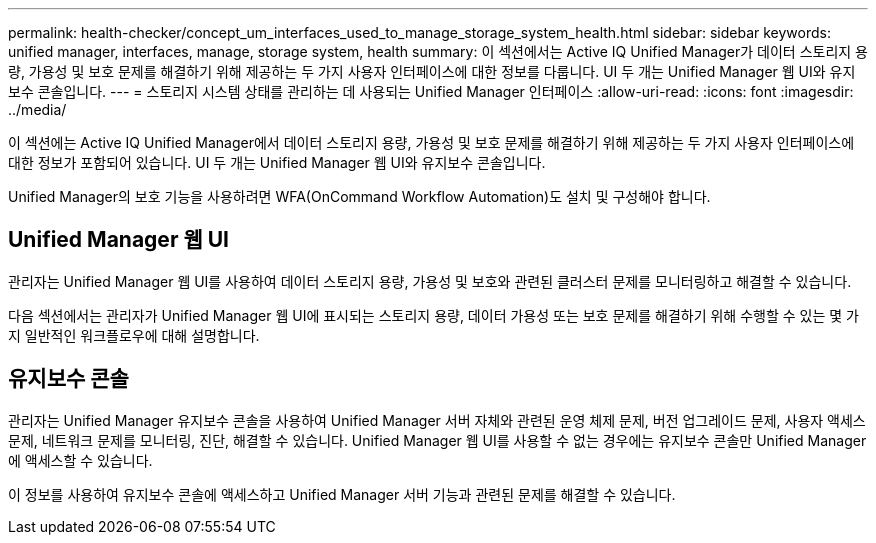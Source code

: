 ---
permalink: health-checker/concept_um_interfaces_used_to_manage_storage_system_health.html 
sidebar: sidebar 
keywords: unified manager, interfaces, manage, storage system, health 
summary: 이 섹션에서는 Active IQ Unified Manager가 데이터 스토리지 용량, 가용성 및 보호 문제를 해결하기 위해 제공하는 두 가지 사용자 인터페이스에 대한 정보를 다룹니다. UI 두 개는 Unified Manager 웹 UI와 유지보수 콘솔입니다. 
---
= 스토리지 시스템 상태를 관리하는 데 사용되는 Unified Manager 인터페이스
:allow-uri-read: 
:icons: font
:imagesdir: ../media/


[role="lead"]
이 섹션에는 Active IQ Unified Manager에서 데이터 스토리지 용량, 가용성 및 보호 문제를 해결하기 위해 제공하는 두 가지 사용자 인터페이스에 대한 정보가 포함되어 있습니다. UI 두 개는 Unified Manager 웹 UI와 유지보수 콘솔입니다.

Unified Manager의 보호 기능을 사용하려면 WFA(OnCommand Workflow Automation)도 설치 및 구성해야 합니다.



== Unified Manager 웹 UI

관리자는 Unified Manager 웹 UI를 사용하여 데이터 스토리지 용량, 가용성 및 보호와 관련된 클러스터 문제를 모니터링하고 해결할 수 있습니다.

다음 섹션에서는 관리자가 Unified Manager 웹 UI에 표시되는 스토리지 용량, 데이터 가용성 또는 보호 문제를 해결하기 위해 수행할 수 있는 몇 가지 일반적인 워크플로우에 대해 설명합니다.



== 유지보수 콘솔

관리자는 Unified Manager 유지보수 콘솔을 사용하여 Unified Manager 서버 자체와 관련된 운영 체제 문제, 버전 업그레이드 문제, 사용자 액세스 문제, 네트워크 문제를 모니터링, 진단, 해결할 수 있습니다. Unified Manager 웹 UI를 사용할 수 없는 경우에는 유지보수 콘솔만 Unified Manager에 액세스할 수 있습니다.

이 정보를 사용하여 유지보수 콘솔에 액세스하고 Unified Manager 서버 기능과 관련된 문제를 해결할 수 있습니다.
